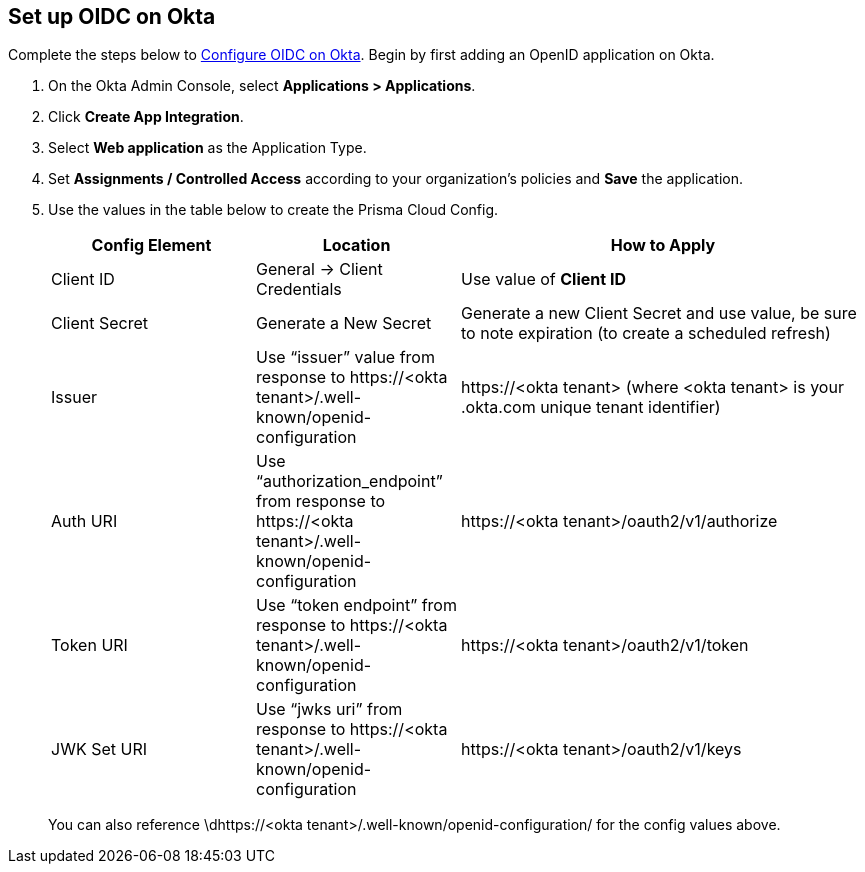 :topic_type: task
[.task]
== Set up OIDC on Okta

Complete the steps below to https://help.okta.com/oie/en-us/content/topics/apps/apps_app_integration_wizard_oidc.htm[Configure OIDC on Okta]. Begin by first adding an OpenID application on Okta.

[.procedure]

. On the Okta Admin Console, select *Applications > Applications*.
. Click *Create App Integration*.
. Select *Web application* as the Application Type.
. Set *Assignments / Controlled Access* according to your organization's policies and *Save* the application.
. Use the values in the table below to create the Prisma Cloud Config.
+
[cols="1,1,2"]
|===
|Config Element|Location|How to Apply

|Client ID
|General → Client Credentials
|Use value of *Client ID*

|Client Secret
|Generate a New Secret
|Generate a new Client Secret and use value, be sure to note expiration (to create a scheduled refresh)

|Issuer
|Use “issuer” value from response to \https://<okta tenant>/.well-known/openid-configuration
|\https://<okta tenant> 
(where <okta tenant> is your .okta.com unique tenant identifier)

|Auth URI
|Use “authorization_endpoint” from response to \https://<okta tenant>/.well-known/openid-configuration
|\https://<okta tenant>/oauth2/v1/authorize

|Token URI
|Use “token endpoint” from response to \https://<okta tenant>/.well-known/openid-configuration 
|\https://<okta tenant>/oauth2/v1/token

|JWK Set URI
|Use “jwks uri” from response to \https://<okta tenant>/.well-known/openid-configuration 
|\https://<okta tenant>/oauth2/v1/keys

|===
+
You can also reference \dhttps://<okta tenant>/.well-known/openid-configuration/ for the config values above.






 

